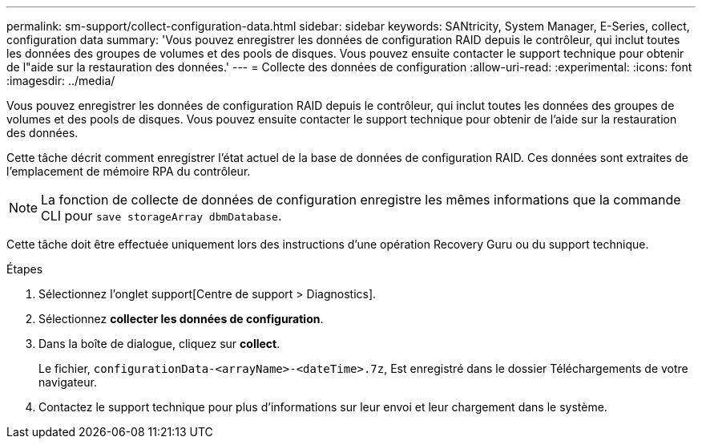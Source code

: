 ---
permalink: sm-support/collect-configuration-data.html 
sidebar: sidebar 
keywords: SANtricity, System Manager, E-Series, collect, configuration data 
summary: 'Vous pouvez enregistrer les données de configuration RAID depuis le contrôleur, qui inclut toutes les données des groupes de volumes et des pools de disques. Vous pouvez ensuite contacter le support technique pour obtenir de l"aide sur la restauration des données.' 
---
= Collecte des données de configuration
:allow-uri-read: 
:experimental: 
:icons: font
:imagesdir: ../media/


[role="lead"]
Vous pouvez enregistrer les données de configuration RAID depuis le contrôleur, qui inclut toutes les données des groupes de volumes et des pools de disques. Vous pouvez ensuite contacter le support technique pour obtenir de l'aide sur la restauration des données.

Cette tâche décrit comment enregistrer l'état actuel de la base de données de configuration RAID. Ces données sont extraites de l'emplacement de mémoire RPA du contrôleur.

[NOTE]
====
La fonction de collecte de données de configuration enregistre les mêmes informations que la commande CLI pour `save storageArray dbmDatabase`.

====
Cette tâche doit être effectuée uniquement lors des instructions d'une opération Recovery Guru ou du support technique.

.Étapes
. Sélectionnez l'onglet support[Centre de support > Diagnostics].
. Sélectionnez *collecter les données de configuration*.
. Dans la boîte de dialogue, cliquez sur *collect*.
+
Le fichier, `configurationData-<arrayName>-<dateTime>.7z`, Est enregistré dans le dossier Téléchargements de votre navigateur.

. Contactez le support technique pour plus d'informations sur leur envoi et leur chargement dans le système.


